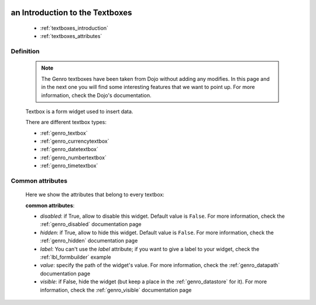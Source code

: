 	.. _genro_textboxes:

==================================
 an Introduction to the Textboxes
==================================

    * :ref:`textboxes_introduction`
    * :ref:`textboxes_attributes`
    
.. _textboxes_introduction:

Definition
==========

    .. note:: The Genro textboxes have been taken from Dojo without adding any modifies. In this page and in the next one you will find some interesting features that we want to point up. For more information, check the Dojo's documentation.
    
    Textbox is a form widget used to insert data.
    
    There are different textbox types:
    
    * :ref:`genro_textbox`
    * :ref:`genro_currencytextbox`
    * :ref:`genro_datetextbox`
    * :ref:`genro_numbertextbox`
    * :ref:`genro_timetextbox`

.. _textboxes_attributes:

Common attributes
=================

    Here we show the attributes that belong to every textbox:
    
    **common attributes**:
    
    * *disabled*: if True, allow to disable this widget. Default value is ``False``. For more information, check the :ref:`genro_disabled` documentation page
    * *hidden*: if True, allow to hide this widget. Default value is ``False``. For more information, check the :ref:`genro_hidden` documentation page
    * *label*: You can't use the *label* attribute; if you want to give a label to your widget, check the :ref:`lbl_formbuilder` example
    * *value*: specify the path of the widget's value. For more information, check the :ref:`genro_datapath` documentation page
    * *visible*: if False, hide the widget (but keep a place in the :ref:`genro_datastore` for it). For more information, check the :ref:`genro_visible` documentation page